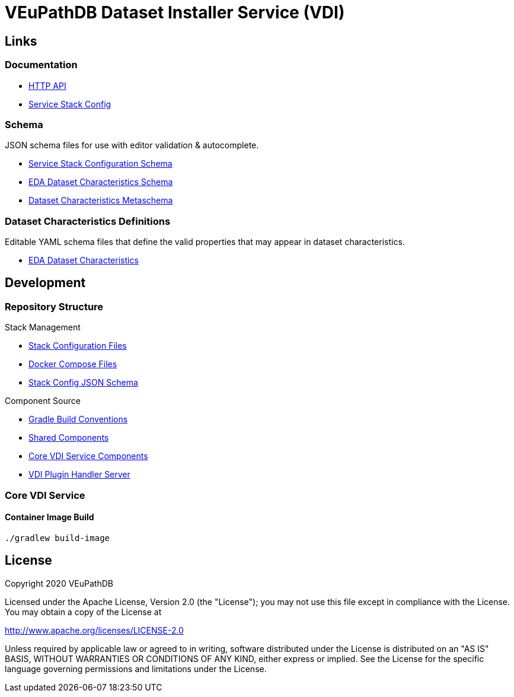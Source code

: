 = VEuPathDB Dataset Installer Service (VDI)
:source-highlighter: highlightjs
// :toc:

:confluence: https://veupathdb.atlassian.net/wiki/spaces

ifdef::env-github[]
:tip-caption: :bulb:
:note-caption: :information_source:
:important-caption: :heavy_exclamation_mark:
:caution-caption: :fire:
:warning-caption: :warning:
endif::[]

ifndef::env-github[]
:icons: font
endif::[]

== Links

=== Documentation

[unstyled]
* https://veupathdb.github.io/vdi-service/core/[HTTP API]
* https://veupathdb.github.io/vdi-service/schema/config/[Service Stack Config]

=== Schema

JSON schema files for use with editor validation & autocomplete.

[unstyled]
* https://veupathdb.github.io/vdi-service/schema/config/full-config.json[Service Stack Configuration Schema]
* https://veupathdb.github.io/vdi-service/schema/data/dataset-characteristics.eda.json[EDA Dataset Characteristics Schema]
* https://veupathdb.github.io/vdi-service/schema/data/dataset-characteristics.metaschema.json[Dataset Characteristics Metaschema]

=== Dataset Characteristics Definitions

Editable YAML schema files that define the valid properties that may appear in
dataset characteristics.

[unstyled]
* link:schema/data/dataset-characteristics.eda.yml[EDA Dataset Characteristics]


== Development

=== Repository Structure

.Stack Management
[unstyled]
* link:config/[Stack Configuration Files]
* link:compose/[Docker Compose Files]
* link:schema/config/[Stack Config JSON Schema]

.Component Source
[unstyled]
* link:project/conventions/[Gradle Build Conventions]
* link:project/common/[Shared Components]
* link:project/core/[Core VDI Service Components]
* link:project/plugin-server/[VDI Plugin Handler Server]


=== Core VDI Service

==== Container Image Build

[source, shell]
----
./gradlew build-image
----

////

== Documentation Links

=== API

==== Production

* link:https://veupathdb.github.io/vdi-service/prod/vdi-api.html[REST Service API Doc]
//* Configuration Schema Doc
//* Full Configuration Schema
//* Configuration Schema Root


==== QA

* link:https://veupathdb.github.io/vdi-service/qa/vdi-api.html[REST Service API Doc]
//* Configuration Schema Doc
//* Full Configuration Schema
//* Configuration Schema Root


==== Dev

* link:https://veupathdb.github.io/vdi-service/dev/vdi-api.html[REST Service API Doc]
* EDA Dataset Characteristics Schema
** link:schema/data/dataset-characteristics.eda.yml[Source YAML Schema]
** link:https://veupathdb.github.io/vdi-service/dev/schema/data/dataset-characteristics.eda.json[Compiled JSON Schema]
* Genomics Dataset Characteristics Schema
** link:schema/data/dataset-characteristics.genomics.yml[Source YAML Schema]
** link:https://veupathdb.github.io/vdi-service/dev/schema/data/dataset-characteristics.genomics.json[Compiled JSON Schema]
* link:https://veupathdb.github.io/vdi-service/dev/schema/data/dataset-characteristics.metaschema.json[Dataset Characteristiscs Metaschema]


=== Administration

.Confluence
* link:{confluence}/TECH/folder/1006829569[Administration Docs Folder]
* link:{confluence}/TECH/pages/1006698498/Purge+Broken+Dataset+Folders+from+MinIO[Purge Broken Datasets from Object Store]
* link:{confluence}/TECH/pages/1283817474/Handling+Failed+Dataset+Installs[Handling Failed Dataset Installs]
* link:{confluence}/UI/pages/553680929/VDI+User+and+Administration+Guide[User and General Admin Guide]

=== Deployment & Configuration

* link:https://veupathdb.github.io/vdi-service/dev/config-schema.html[Configuration Schema Doc]
* link:https://veupathdb.github.io/vdi-service/dev/schema/config/full-config.json[Full Configuration Schema]
* link:https://veupathdb.github.io/vdi-service/dev/schema/config/stack-config.json[Configuration Schema Root]


=== Design

.Document Links
[%collapsible]
====
Initial Design::
+
--
* link:docs/outdated/overview/overview.html[Original Overview]
--

Feature Expansion::
+
--
* link:{confluence}/UI/pages/1292599331/VDI+Feature+Dataset+Data+Revisioning[Dataset Revisioning]
--
====


== Development

=== Run the Stack Locally

==== Configure Compose Environment

Copy the `./compose/example.local.env` file into the project root with the name
`.env`.

[source, shell]
----
cp compose/example.local.env .env
----

Edit the `.env` file and fill in the required variable values.

===== Optional: Select Image Versions

If specific docker image versions are desired for running a test, additional
environment variables may be added to the `.env` file to specify image versions.

If no image version is specified for an image, `latest` will be assumed.

.Image Env Vars
[%collapsible]
====
[source, dotenv]
----
VDI_CACHE_DB_TAG=latest
VDI_KAFKA_TAG=latest

VDI_SERVICE_TAG=latest

VDI_PLUGIN_BIGWIG_TAG=latest
VDI_PLUGIN_BIOM_TAG=latest
VDI_PLUGIN_EXAMPLE_TAG=latest
VDI_PLUGIN_GENELIST_TAG=latest
VDI_PLUGIN_ISASIMPLE_TAG=latest
VDI_PLUGIN_NOOP_TAG=latest
VDI_PLUGIN_WRANGLER_TAG=latest
VDI_PLUGIN_RNASEQ_TAG=latest
----
====

==== Start the Service Stack

The full service stack can be started and managed locally by using available
`make` commands for stack management.

Initial Startup & Image Redeploy::
Use if the stack has never been run, has been previously destroyed via
`compose-down`, or to deploy rebuilt images (may be performed without stopping
the stack).
+
[source, shell]
----
make compose-up
----

Shutdown & Destroy Stack::
Erases volumes and container state.
+
[source, shell]
----
make compose-down
----

Halt Stack::
Maintains volumes and container state.
+
[source, shell]
----
make compose-stop
----

Restart Halted Stack::
+
[source, shell]
----
make compose-start
----


===== Optional: Build Local Changes

If local code changes have been made, and you wish to test those changes in the
container stack, a new image may be built using the `make` target `build-image`.

[source, shell]
----
make build-image
----

This build target requires the environment variables `GITHUB_USERNAME` and
`GITHUB_TOKEN` be available in the running shell.  See the
{confluence}/TECH/pages/108560402/Deploy+Containerized+Services+for+Local+Development[Confluence Container Guide]
for additional information.

=== Update Dataset Characteristics Schema

.Optional: Lightweight Checkout
[%collapsible]
====
Clones only the dataset characteristics schema files without pulling down the
full repository source.

[source, shell]
----
git clone git@github.com:VEuPathDB/vdi-service --depth 1 --filter tree:0 \
  && cd vdi-service \
  && git sparse-checkout set --no-cone /schema/data \
  && git checkout
----
====

The dataset characteristics validation schema files are JSON schema, written in
YAML that live in the link:schema/data/[data schema directory].

The schema files themselves are validated using the included metaschema JSON
file, which may be plugged into many smart editors to automatically validate
the dataset schema as it is being edited.


== Repo Structure

The VDI service repository root directory contains subdirectories for source
code, configuration, documentation, and deployment related files.  Most
development tasks will be performed in the subprojects under the `./service`
directory.

=== Service Components

==== Lanes

Dataset event handlers.  Each lane is a separate process that subscribes to a
Kafka channel and operates on datasets whose information is provided in the
incoming events.

* link:module/lane/hard-delete/[Hard Delete]
* link:module/lane/import/[Import]
* link:module/lane/install/[Install Data]
* link:module/lane/reconciliation/[Reconciliation]
* link:module/lane/sharing/[Share]
* link:module/lane/soft-delete/[Soft Delete]
* link:module/lane/update-meta/[Update Meta]

==== Rest Service

The rest service is the public API through which users and administrators
communicate with and operate on the VDI system.

* link:module/rest-service/[Rest API Service]

==== Daemons

Independent background tasks.

* link:module/daemon/event-router/[MinIO Event Router]
* link:module/daemon/pruner/[Stale Object Pruner]
* link:module/daemon/reconciler/[Dataset Reconciler]

==== Bootstrapper

The bootstrapper is responsible for starting up the service modules listed above
and ensuring a full JVM shutdown if any service module crashes.

* link:module/bootstrap/[Bootstrapper]

=== Internal Libs

.link:lib/dataset/[Dataset Management]
* link:lib/dataset/pruner[Dataset Pruner Implementation]
* link:lib/dataset/reconciler/[Dataset Reconciler Implementation]
* link:lib/dataset/reinstaller/[Dataset Reinstaller]

.link:lib/db/[Database Interaction]
* link:lib/db/application/[Application DB Client]
* link:lib/db/internal/[Internal DB Client]
* link:lib/db/common/[Shared DB Components]

.link:lib/plugin/[Plugin Communication]
* link:lib/plugin/client[Plugin HTTP Client]
* link:lib/plugin/registry/[Enabled Plugin Mapping]

.link:lib/external[External Service APIs]
* link:lib/external/kafka[Kafka Client]
* link:lib/external/ldap[LDAP Utilities]
* link:lib/external/rabbit[Rabbit Client]
* link:lib/external/s3[MinIO Dataset Management Wrapper]

.Misc
* link:lib/async/[Async Utilities]
* link:lib/common/[Universal Components]
* link:lib/config/[Dumb Service Config POJOs]
* link:lib/install-target/[Dataset Install Target Registry]
* link:lib/module-core/[Service/Module Core API]
* link:lib/test-utils[Unit Test Utilities]


== VDI Project Repository Links

.Services
* https://github.com/VEuPathDB/vdi-service[VDI Core Service]
* https://github.com/VEuPathDB/vdi-plugin-handler-server[VDI Plugin Handler Service]

.Plugins
* https://github.com/VEuPathDB/vdi-plugin-bigwig[bigWig]
* https://github.com/VEuPathDB/vdi-plugin-biom[BIOM]
* https://github.com/VEuPathDB/vdi-plugin-genelist[Gene List]
* https://github.com/VEuPathDB/vdi-plugin-isasimple[ISA Study]
* https://github.com/VEuPathDB/vdi-plugin-noop[NoOp]
* https://github.com/VEuPathDB/vdi-plugin-wrangler[Phenotype]
* https://github.com/VEuPathDB/vdi-plugin-rnaseq[RNA-Seq]

.Docker Images
* https://github.com/VEuPathDB/vdi-internal-db[Cache DB Docker Image]
* https://github.com/VEuPathDB/docker-gus-apidb-base[Gus/ApiDB Schema Base] +
[.small]#_Not explicitly part of VDI, but the base image for several plugins_#

.Service Libraries
* https://github.com/VEuPathDB/vdi-component-common[Commons Library]
* https://github.com/VEuPathDB/vdi-component-json[JSON Utilities]

.Plugin Libraries
* https://github.com/VEuPathDB/lib-vdi-plugin-rnaseq[lib-rnaseq]
* https://github.com/VEuPathDB/lib-vdi-plugin-study[lib-study]

.Misc
* https://github.com/VEuPathDB/vdi-plugin-example[Example Plugin]
* https://github.com/VEuPathDB/VdiSchema[VDI App DB Schema]

////

== License

Copyright 2020 VEuPathDB

Licensed under the Apache License, Version 2.0 (the "License"); you may not use
this file except in compliance with the License.  You may obtain a copy of the
License at

http://www.apache.org/licenses/LICENSE-2.0

Unless required by applicable law or agreed to in writing, software distributed
under the License is distributed on an "AS IS" BASIS, WITHOUT WARRANTIES OR
CONDITIONS OF ANY KIND, either express or implied.  See the License for the
specific language governing permissions and limitations under the License.
